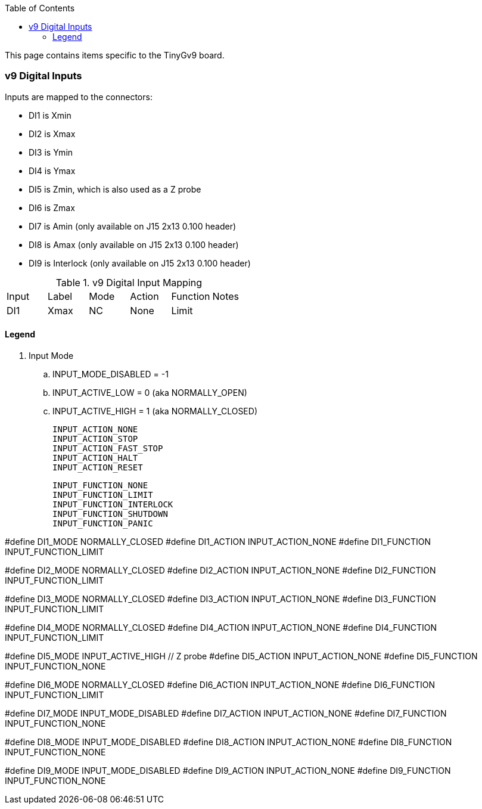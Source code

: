 :toc: macro
:toclevels: 4
:icons: font

toc::[]

This page contains items specific to the TinyGv9 board.

=== v9 Digital Inputs

Inputs are mapped to the connectors:

* DI1 is Xmin 
* DI2 is Xmax
* DI3 is Ymin 
* DI4 is Ymax 
* DI5 is Zmin, which is also used as a Z probe 
* DI6 is Zmax
* DI7 is Amin (only available on J15 2x13 0.100 header) 
* DI8 is Amax (only available on J15 2x13 0.100 header)  
* DI9 is Interlock (only available on J15 2x13 0.100 header) 


.v9 Digital Input Mapping
|===
| Input | Label | Mode | Action | Function | Notes 
| DI1 | Xmax | NC | None | Limit |



|===

==== Legend
. Input Mode
.. INPUT_MODE_DISABLED = -1
.. INPUT_ACTIVE_LOW = 0 (aka NORMALLY_OPEN)
.. INPUT_ACTIVE_HIGH = 1 (aka NORMALLY_CLOSED)

    INPUT_ACTION_NONE
    INPUT_ACTION_STOP
    INPUT_ACTION_FAST_STOP
    INPUT_ACTION_HALT
    INPUT_ACTION_RESET

    INPUT_FUNCTION_NONE
    INPUT_FUNCTION_LIMIT
    INPUT_FUNCTION_INTERLOCK
    INPUT_FUNCTION_SHUTDOWN
    INPUT_FUNCTION_PANIC

// Xmin on v9 board
#define DI1_MODE                    NORMALLY_CLOSED
//#define DI1_ACTION                  INPUT_ACTION_STOP
#define DI1_ACTION                  INPUT_ACTION_NONE
#define DI1_FUNCTION                INPUT_FUNCTION_LIMIT

// Xmax
#define DI2_MODE                    NORMALLY_CLOSED
//#define DI2_ACTION                  INPUT_ACTION_STOP
#define DI2_ACTION                  INPUT_ACTION_NONE
#define DI2_FUNCTION                INPUT_FUNCTION_LIMIT

// Ymin
#define DI3_MODE                    NORMALLY_CLOSED
//#define DI3_ACTION                  INPUT_ACTION_STOP
#define DI3_ACTION                  INPUT_ACTION_NONE
#define DI3_FUNCTION                INPUT_FUNCTION_LIMIT

// Ymax
#define DI4_MODE                    NORMALLY_CLOSED
//#define DI4_ACTION                  INPUT_ACTION_STOP
#define DI4_ACTION                  INPUT_ACTION_NONE
#define DI4_FUNCTION                INPUT_FUNCTION_LIMIT

// Zmin
#define DI5_MODE                    INPUT_ACTIVE_HIGH   // Z probe
#define DI5_ACTION                  INPUT_ACTION_NONE
#define DI5_FUNCTION                INPUT_FUNCTION_NONE

// Zmax
#define DI6_MODE                    NORMALLY_CLOSED
//#define DI6_ACTION                  INPUT_ACTION_STOP
#define DI6_ACTION                  INPUT_ACTION_NONE
#define DI6_FUNCTION                INPUT_FUNCTION_LIMIT

// Amin
#define DI7_MODE                    INPUT_MODE_DISABLED
#define DI7_ACTION                  INPUT_ACTION_NONE
#define DI7_FUNCTION                INPUT_FUNCTION_NONE

// Amax
#define DI8_MODE                    INPUT_MODE_DISABLED
#define DI8_ACTION                  INPUT_ACTION_NONE
#define DI8_FUNCTION                INPUT_FUNCTION_NONE

// Hardware interlock input
#define DI9_MODE                    INPUT_MODE_DISABLED
#define DI9_ACTION                  INPUT_ACTION_NONE
#define DI9_FUNCTION                INPUT_FUNCTION_NONE